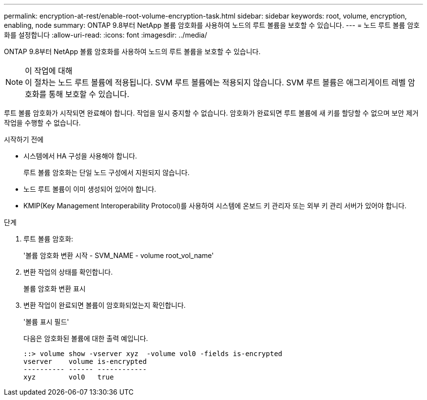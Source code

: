 ---
permalink: encryption-at-rest/enable-root-volume-encryption-task.html 
sidebar: sidebar 
keywords: root, volume, encryption, enabling, node 
summary: ONTAP 9.8부터 NetApp 볼륨 암호화를 사용하여 노드의 루트 볼륨을 보호할 수 있습니다. 
---
= 노드 루트 볼륨 암호화를 설정합니다
:allow-uri-read: 
:icons: font
:imagesdir: ../media/


[role="lead"]
ONTAP 9.8부터 NetApp 볼륨 암호화를 사용하여 노드의 루트 볼륨을 보호할 수 있습니다.

.이 작업에 대해

NOTE: 이 절차는 노드 루트 볼륨에 적용됩니다. SVM 루트 볼륨에는 적용되지 않습니다. SVM 루트 볼륨은 애그리게이트 레벨 암호화를 통해 보호할 수 있습니다.

루트 볼륨 암호화가 시작되면 완료해야 합니다. 작업을 일시 중지할 수 없습니다. 암호화가 완료되면 루트 볼륨에 새 키를 할당할 수 없으며 보안 제거 작업을 수행할 수 없습니다.

.시작하기 전에
* 시스템에서 HA 구성을 사용해야 합니다.
+
루트 볼륨 암호화는 단일 노드 구성에서 지원되지 않습니다.

* 노드 루트 볼륨이 이미 생성되어 있어야 합니다.
* KMIP(Key Management Interoperability Protocol)를 사용하여 시스템에 온보드 키 관리자 또는 외부 키 관리 서버가 있어야 합니다.


.단계
. 루트 볼륨 암호화:
+
'볼륨 암호화 변환 시작 - SVM_NAME - volume root_vol_name'

. 변환 작업의 상태를 확인합니다.
+
볼륨 암호화 변환 표시

. 변환 작업이 완료되면 볼륨이 암호화되었는지 확인합니다.
+
'볼륨 표시 필드'

+
다음은 암호화된 볼륨에 대한 출력 예입니다.

+
[listing]
----
::> volume show -vserver xyz  -volume vol0 -fields is-encrypted
vserver    volume is-encrypted
---------- ------ ------------
xyz        vol0   true
----


